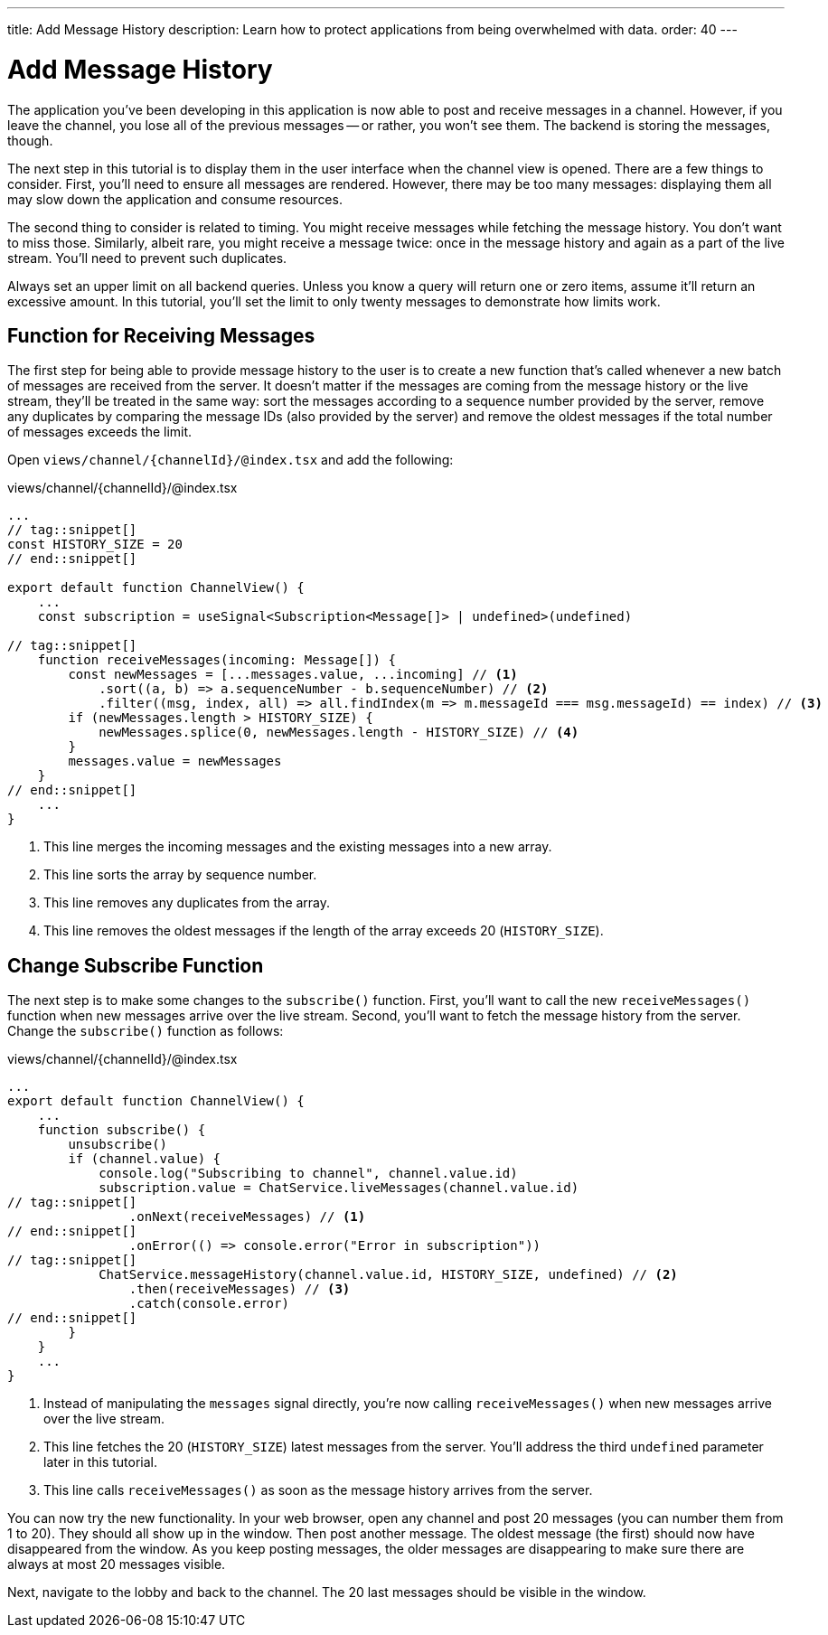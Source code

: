 ---
title: Add Message History
description: Learn how to protect applications from being overwhelmed with data.
order: 40
---

= [since:com.vaadin:vaadin@V24.4]#Add Message History#

The application you've been developing in this application is now able to post and receive messages in a channel. However, if you leave the channel, you lose all of the previous messages -- or rather, you won't see them. The backend is storing the messages, though.

The next step in this tutorial is to display them in the user interface when the channel view is opened. There are a few things to consider. First, you'll need to ensure all messages are rendered. However, there may be too many messages: displaying them all may slow down the application and consume resources.

The second thing to consider is related to timing. You might receive messages while fetching the message history. You don't want to miss those. Similarly, albeit rare, you might receive a message twice: once in the message history and again as a part of the live stream. You'll need to prevent such duplicates.

Always set an upper limit on all backend queries. Unless you know a query will return one or zero items, assume it'll return an excessive amount. In this tutorial, you'll set the limit to only twenty messages to demonstrate how limits work.

== Function for Receiving Messages

The first step for being able to provide message history to the user is to create a new function that's called whenever a new batch of messages are received from the server. It doesn't matter if the messages are coming from the message history or the live stream, they'll be treated in the same way: sort the messages according to a sequence number provided by the server, remove any duplicates by comparing the message IDs (also provided by the server) and remove the oldest messages if the total number of messages exceeds the limit.

Open [filename]`views/channel/{channelId}/@index.tsx` and add the following:

.views/channel/{channelId}/@index.tsx
[source,tsx]
----
...
// tag::snippet[]
const HISTORY_SIZE = 20
// end::snippet[]

export default function ChannelView() {
    ...
    const subscription = useSignal<Subscription<Message[]> | undefined>(undefined)

// tag::snippet[]
    function receiveMessages(incoming: Message[]) {
        const newMessages = [...messages.value, ...incoming] // <1>
            .sort((a, b) => a.sequenceNumber - b.sequenceNumber) // <2>
            .filter((msg, index, all) => all.findIndex(m => m.messageId === msg.messageId) == index) // <3>
        if (newMessages.length > HISTORY_SIZE) {
            newMessages.splice(0, newMessages.length - HISTORY_SIZE) // <4>
        }
        messages.value = newMessages
    }
// end::snippet[]
    ...
}
----
<1> This line merges the incoming messages and the existing messages into a new array.
<2> This line sorts the array by sequence number.
<3> This line removes any duplicates from the array.
<4> This line removes the oldest messages if the length of the array exceeds 20 (`HISTORY_SIZE`).

== Change Subscribe Function

The next step is to make some changes to the [functionname]`subscribe()` function. First, you'll want to call the new [functionname]`receiveMessages()` function when new messages arrive over the live stream. Second, you'll want to fetch the message history from the server. Change the [functionname]`subscribe()` function as follows:

.views/channel/{channelId}/@index.tsx
[source,tsx]
----
...
export default function ChannelView() {
    ...
    function subscribe() {
        unsubscribe()
        if (channel.value) {
            console.log("Subscribing to channel", channel.value.id)
            subscription.value = ChatService.liveMessages(channel.value.id)
// tag::snippet[]
                .onNext(receiveMessages) // <1>
// end::snippet[]
                .onError(() => console.error("Error in subscription"))
// tag::snippet[]
            ChatService.messageHistory(channel.value.id, HISTORY_SIZE, undefined) // <2>
                .then(receiveMessages) // <3>
                .catch(console.error)
// end::snippet[]
        }
    }
    ...
}
----
<1> Instead of manipulating the [variablename]`messages` signal directly, you're now calling [functionname]`receiveMessages()` when new messages arrive over the live stream.
<2> This line fetches the 20 (`HISTORY_SIZE`) latest messages from the server. You'll address the third `undefined` parameter later in this tutorial.
<3> This line calls [functionname]`receiveMessages()` as soon as the message history arrives from the server.

You can now try the new functionality. In your web browser, open any channel and post 20 messages (you can number them from 1 to 20). They should all show up in the window. Then post another message. The oldest message (the first) should now have disappeared from the window. As you keep posting messages, the older messages are disappearing to make sure there are always at most 20 messages visible.

Next, navigate to the lobby and back to the channel. The 20 last messages should be visible in the window.
